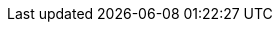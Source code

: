 // URIs

// Tools
:uri-vim: https://www.vim.org
:uri-gradle: https://gradle.com
:uri-github-pages: https://pages.github.com
:uri-asciidoc: https://asciidoctor.org/docs/asciidoc-syntax-quick-reference/
:uri-docker: https://www.docker.com/
:uri-docker-compose: https://docs.docker.com/compose/
:uri-pivotal-cloud-foundry: https://pivotal.io/platform
:uri-reference-guide: https://docs.spring.io/spring-cloud-dataflow/docs/current/reference/htmlsingle/
:uri-quick-start: https://cloud.spring.io/spring-cloud-dataflow
:uri-kafka: https://kafka.apache.org/
:uri-zookeeper: https://zookeeper.apache.org/
:uri-mysql: https://www.mysql.com/
:uri-rabbitmq: https://www.rabbitmq.com/
:uri-redis: https://redis.io/
:uri-sdkman: http://sdkman.io/
:uri-maven: https://maven.apache.org
:uri-virtualbox: https://www.virtualbox.org/

// Spring
:uri-spring-cloud-dataflow: https://github.com/spring-cloud/spring-cloud-dataflow
:uri-spring-cloud-dataflow-server-cloudfoundry: https://github.com/spring-cloud/spring-cloud-dataflow-server-cloudfoundry
:uri-spring-cloud-dataflow-server-cloudfoundry-doc: http://docs.spring.io/spring-cloud-dataflow-server-cloudfoundry/docs/1.4.0.RELEASE/reference/htmlsingle
:uri-spring-cloud-dataflow-shell: https://github.com/spring-cloud/spring-cloud-dataflow-shell
:uri-spring-cloud-dataflow-samples-docs: https://docs.spring.io/spring-cloud-dataflow-samples/docs/current/reference/htmlsingle
:uri-spring-initializr: https://start.spring.io/
:uri-spring-tool-suite: https://spring.io/tools
:uri-spring-boot-cli-installation: https://docs.spring.io/spring-boot/docs/current/reference/html/cli-installation.html

// Pivotal
:uri-pivotal-cloud-foundry: https://run.pivotal.io/

// This document
// Source code
:uri-paulojeronimo-github: https://github.com/paulojeronimo
:uri-source-code: {uri-paulojeronimo-github}/spring-cloud-dataflow-tutorial
:uri-readme: {uri-source-code}/blob/master/README.adoc
// Published versions
:uri-published: https://paulojeronimo.github.io/spring-cloud-dataflow-tutorial
:uri-published-html: {uri-published}/index.html
:uri-published-pdf: {uri-published}/spring-cloud-dataflow-tutorial.pdf
// Generated versions
:uri-generated: .
:uri-generated-html: {uri-generated}/index.html
:uri-generated-pdf: {uri-generated}/spring-cloud-dataflow-tutorial.pdf
